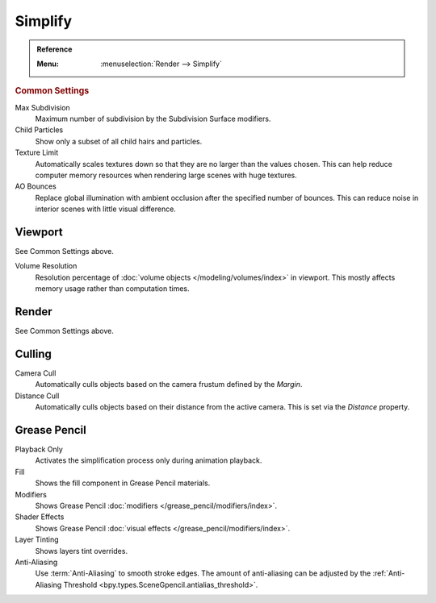 .. _render-cycles-settings-scene-simplify:
.. _bpy.types.RenderSettings.simplify_subdivision:
.. _bpy.types.CyclesRenderSettings.texture_limit:

********
Simplify
********

.. admonition:: Reference
   :class: refbox

   :Menu:      :menuselection:`Render --> Simplify`


.. rubric:: Common Settings

Max Subdivision
   Maximum number of subdivision by the Subdivision Surface modifiers.
Child Particles
   Show only a subset of all child hairs and particles.
Texture Limit
   Automatically scales textures down so that they are no larger than the values chosen.
   This can help reduce computer memory resources when rendering large scenes with huge textures.
AO Bounces
   Replace global illumination with ambient occlusion after the specified number of bounces.
   This can reduce noise in interior scenes with little visual difference.


Viewport
========

See Common Settings above.

.. _bpy.types.RenderSettings.simplify_volumes:

Volume Resolution
   Resolution percentage of :doc:`volume objects </modeling/volumes/index>` in viewport.
   This mostly affects memory usage rather than computation times.


Render
======

See Common Settings above.


.. _bpy.types.CyclesRenderSettings.use_camera_cull:
.. _bpy.types.CyclesRenderSettings.camera_cull_margin:
.. _bpy.types.CyclesRenderSettings.use_distance_cull:
.. _bpy.types.CyclesRenderSettings.distance_cull_margin:

Culling
=======

Camera Cull
   Automatically culls objects based on the camera frustum defined by the *Margin*.
Distance Cull
   Automatically culls objects based on their distance from the active camera.
   This is set via the *Distance* property.


.. _bpy.types.RenderSettings_simplify_gpencil:
.. _bpy.types.RenderSettings_simplify_gpencil_onplay:
.. _bpy.types.RenderSettings_simplify_gpencil_view_fill:
.. _bpy.types.RenderSettings_simplify_gpencil_view_modifier:
.. _bpy.types.RenderSettings_simplify_gpencil_shader_fx:
.. _bpy.types.RenderSettings_simplify_gpencil_tint:
.. _bpy.types.RenderSettings.simplify_gpencil_antialiasing:

Grease Pencil
=============

Playback Only
   Activates the simplification process only during animation playback.
Fill
   Shows the fill component in Grease Pencil materials.
Modifiers
   Shows Grease Pencil :doc:`modifiers </grease_pencil/modifiers/index>`.
Shader Effects
   Shows Grease Pencil :doc:`visual effects </grease_pencil/modifiers/index>`.
Layer Tinting
   Shows layers tint overrides.
Anti-Aliasing
   Use :term:`Anti-Aliasing` to smooth stroke edges. The amount of anti-aliasing can be adjusted by
   the :ref:`Anti-Aliasing Threshold <bpy.types.SceneGpencil.antialias_threshold>`.
